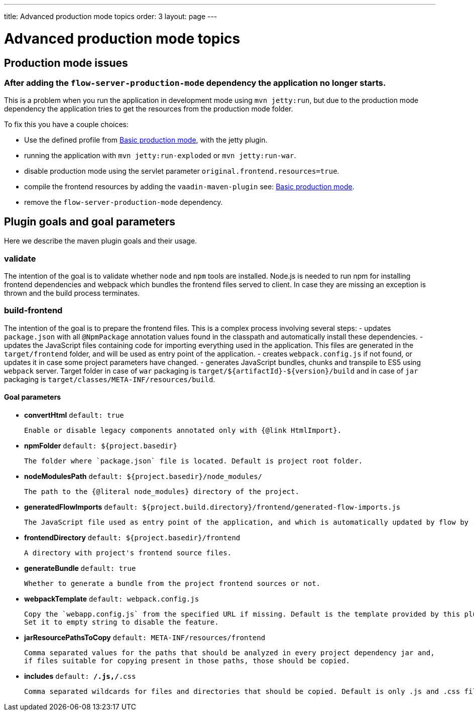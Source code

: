 ---
title: Advanced production mode topics
order: 3
layout: page
---

ifdef::env-github[:outfilesuffix: .asciidoc]

= Advanced production mode topics

== Production mode issues

===  After adding the `flow-server-production-mode` dependency the application no longer starts.
This is a problem when you run the application in development mode using `mvn jetty:run`, but due to the
production mode dependency the application tries to get the resources from the
production mode folder.

To fix this you have a couple choices:

 - Use the defined profile from <<tutorial-production-mode-basic#,Basic production mode>>, with the jetty plugin.
 - running the application with `mvn jetty:run-exploded` or `mvn jetty:run-war`.
 - disable production mode using the servlet parameter `original.frontend.resources=true`.
 - compile the frontend resources by adding the `vaadin-maven-plugin` see: <<tutorial-production-mode-basic#,Basic production mode>>.
 - remove the `flow-server-production-mode` dependency.

== Plugin goals and goal parameters

Here we describe the maven plugin goals and their usage.

=== validate

The intention of the goal is to validate whether `node` and `npm` tools are installed. Node.js is needed to run npm for installing
frontend dependencies and webpack which bundles the frontend files served to client. In case they are missing an exception is thrown and the build process terminates.


=== build-frontend
The intention of the goal is to prepare the frontend files. This is a complex process involving several steps:
- updates `package.json` with all `@NpmPackage` annotation values found in the classpath and automatically install these dependencies.
- updates the JavaScript files containing code for importing everything used in the application. This files are generated in the `target/frontend` folder,
and will be used as entry point of the application.
- creates `webpack.config.js` if not found, or updates it in case some project parameters have changed.
- generates JavaScript bundles, chunks and transpile to ES5 using `webpack` server. Target folder in case of `war` packaging is `target/${artifactId}-${version}/build`
and in case of `jar` packaging is `target/classes/META-INF/resources/build`.

==== Goal parameters

* *convertHtml* `default: true`

    Enable or disable legacy components annotated only with {@link HtmlImport}.

* *npmFolder* `default: ${project.basedir}`

    The folder where `package.json` file is located. Default is project root folder.

* *nodeModulesPath* `default: ${project.basedir}/node_modules/`

    The path to the {@literal node_modules} directory of the project.

* *generatedFlowImports* `default: ${project.build.directory}/frontend/generated-flow-imports.js`

    The JavaScript file used as entry point of the application, and which is automatically updated by flow by reading java annotations.

* *frontendDirectory* `default: ${project.basedir}/frontend`

    A directory with project's frontend source files.

* *generateBundle* `default: true`

    Whether to generate a bundle from the project frontend sources or not.

* *webpackTemplate* `default: webpack.config.js`

    Copy the `webapp.config.js` from the specified URL if missing. Default is the template provided by this plugin. 
    Set it to empty string to disable the feature.

* *jarResourcePathsToCopy* `default: META-INF/resources/frontend`

    Comma separated values for the paths that should be analyzed in every project dependency jar and, 
    if files suitable for copying present in those paths, those should be copied.

* *includes* `default: **/*.js,**/*.css`

    Comma separated wildcards for files and directories that should be copied. Default is only .js and .css files.

